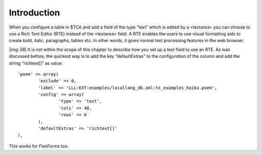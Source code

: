 ﻿.. include:: Images.txt

.. ==================================================
.. FOR YOUR INFORMATION
.. --------------------------------------------------
.. -*- coding: utf-8 -*- with BOM.

.. ==================================================
.. DEFINE SOME TEXTROLES
.. --------------------------------------------------
.. role::   underline
.. role::   typoscript(code)
.. role::   ts(typoscript)
   :class:  typoscript
.. role::   php(code)


Introduction
^^^^^^^^^^^^

When you configure a table in $TCA and add a field of the type “text”
which is edited by a <textarea> you can choose to use a Rich Text
Editor (RTE) instead of the <textarea> field. A RTE enables the users
to use visual formatting aids to create bold, italic, paragraphs,
tables etc. In other words, it gives normal text processing features
in the web browser.

|img-38| It is not within the scope of this chapter to describe how
you set up a text field to use an RTE. As was discussed before, the
quickest way is to add the key “defaultExtras” to the configuration of
the column and add the string “richtext[]” as value:

::

   'poem' => array(
           'exclude' => 0,
           'label' => 'LLL:EXT:examples/locallang_db.xml:tx_examples_haiku.poem',
           'config' => array(
                   'type' => 'text',
                   'cols' => 40,
                   'rows' => 6
           ),
           'defaultExtras' => 'richtext[]'
   ),

This works for FlexForms too.


